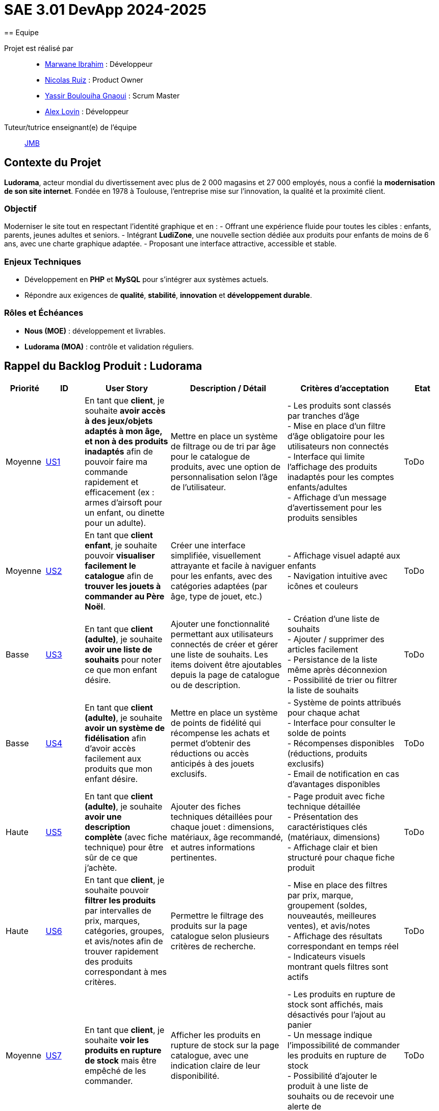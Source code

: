 = SAE 3.01 DevApp 2024-2025
== Equipe

Projet est réalisé par::

- https://github.com/Marwane-Ibrahim[Marwane Ibrahim] : Développeur
- https://github.com/NicolasRuiz2005[Nicolas Ruiz] : Product Owner
- https://github.com/yssrbnl[Yassir Boulouiha Gnaoui] : Scrum Master
- https://github.com/imalexlov1[Alex Lovin] : Développeur

Tuteur/tutrice enseignant(e) de l'équipe:: mailto:jean-michel.bruel@univ-tlse2.fr[JMB]

== Contexte du Projet

**Ludorama**, acteur mondial du divertissement avec plus de 2 000 magasins et 27 000 employés, nous a confié la **modernisation de son site internet**. Fondée en 1978 à Toulouse, l’entreprise mise sur l’innovation, la qualité et la proximité client.

=== Objectif

Moderniser le site tout en respectant l’identité graphique et en :
- Offrant une expérience fluide pour toutes les cibles : enfants, parents, jeunes adultes et seniors.
- Intégrant **LudiZone**, une nouvelle section dédiée aux produits pour enfants de moins de 6 ans, avec une charte graphique adaptée.
- Proposant une interface attractive, accessible et stable.

=== Enjeux Techniques

- Développement en **PHP** et **MySQL** pour s’intégrer aux systèmes actuels.
- Répondre aux exigences de **qualité**, **stabilité**, **innovation** et **développement durable**.

=== Rôles et Échéances

- **Nous (MOE)** : développement et livrables.
- **Ludorama (MOA)** : contrôle et validation réguliers.

== Rappel du Backlog Produit : Ludorama

[cols="1,1,2,3,3,1"]
|===
| **Priorité** | **ID** | **User Story** | **Description / Détail** | **Critères d'acceptation** | **Etat**

| Moyenne
| link:https://github.com/IUT-Blagnac/sae-3-01-devapp-2024-2025-g1b6/issues/5[US1]
| En tant que **client**, je souhaite **avoir accès à des jeux/objets adaptés à mon âge, et non à des produits inadaptés** afin de pouvoir faire ma commande rapidement et efficacement (ex : armes d’airsoft pour un enfant, ou dinette pour un adulte).
| Mettre en place un système de filtrage ou de tri par âge pour le catalogue de produits, avec une option de personnalisation selon l’âge de l’utilisateur.
| 
- Les produits sont classés par tranches d'âge +
- Mise en place d’un filtre d'âge obligatoire pour les utilisateurs non connectés +
- Interface qui limite l'affichage des produits inadaptés pour les comptes enfants/adultes +
- Affichage d’un message d’avertissement pour les produits sensibles
| ToDo

| Moyenne
| link:https://github.com/IUT-Blagnac/sae-3-01-devapp-2024-2025-g1b6/issues/3[US2]
| En tant que **client enfant**, je souhaite pouvoir **visualiser facilement le catalogue** afin de **trouver les jouets à commander au Père Noël**.
| Créer une interface simplifiée, visuellement attrayante et facile à naviguer pour les enfants, avec des catégories adaptées (par âge, type de jouet, etc.)
| 
- Affichage visuel adapté aux enfants +
- Navigation intuitive avec icônes et couleurs +
| ToDo

| Basse
| link:https://github.com/IUT-Blagnac/sae-3-01-devapp-2024-2025-g1b6/issues/1[US3]
| En tant que **client (adulte)**, je souhaite **avoir une liste de souhaits** pour noter ce que mon enfant désire.
| Ajouter une fonctionnalité permettant aux utilisateurs connectés de créer et gérer une liste de souhaits. Les items doivent être ajoutables depuis la page de catalogue ou de description.
| 
- Création d’une liste de souhaits +
- Ajouter / supprimer des articles facilement +
- Persistance de la liste même après déconnexion +
- Possibilité de trier ou filtrer la liste de souhaits 
| ToDo

| Basse
| link:https://github.com/IUT-Blagnac/sae-3-01-devapp-2024-2025-g1b6/issues/2[US4]
| En tant que **client (adulte)**, je souhaite **avoir un système de fidélisation** afin d’avoir accès facilement aux produits que mon enfant désire.
| Mettre en place un système de points de fidélité qui récompense les achats et permet d’obtenir des réductions ou accès anticipés à des jouets exclusifs.
| 
- Système de points attribués pour chaque achat +
- Interface pour consulter le solde de points +
- Récompenses disponibles (réductions, produits exclusifs) +
- Email de notification en cas d’avantages disponibles 
| ToDo

| Haute
| link:https://github.com/IUT-Blagnac/sae-3-01-devapp-2024-2025-g1b6/issues/4[US5]
| En tant que **client (adulte)**, je souhaite **avoir une description complète** (avec fiche technique) pour être sûr de ce que j’achète.
| Ajouter des fiches techniques détaillées pour chaque jouet : dimensions, matériaux, âge recommandé, et autres informations pertinentes.
| 
- Page produit avec fiche technique détaillée +
- Présentation des caractéristiques clés (matériaux, dimensions) +
- Affichage clair et bien structuré pour chaque fiche produit
| ToDo

| Haute
| link:https://github.com/IUT-Blagnac/sae-3-01-devapp-2024-2025-g1b6/issues/7[US6]
| En tant que **client**, je souhaite pouvoir **filtrer les produits** par intervalles de prix, marques, catégories, groupes, et avis/notes afin de trouver rapidement des produits correspondant à mes critères.
| Permettre le filtrage des produits sur la page catalogue selon plusieurs critères de recherche.
| 
- Mise en place des filtres par prix, marque, groupement (soldes, nouveautés, meilleures ventes), et avis/notes +
- Affichage des résultats correspondant en temps réel +
- Indicateurs visuels montrant quels filtres sont actifs
| ToDo

| Moyenne
| link:https://github.com/IUT-Blagnac/sae-3-01-devapp-2024-2025-g1b6/issues/7[US7]
| En tant que **client**, je souhaite **voir les produits en rupture de stock** mais être empêché de les commander.
| Afficher les produits en rupture de stock sur la page catalogue, avec une indication claire de leur disponibilité.
| 
- Les produits en rupture de stock sont affichés, mais désactivés pour l’ajout au panier +
- Un message indique l’impossibilité de commander les produits en rupture de stock +
- Possibilité d’ajouter le produit à une liste de souhaits ou de recevoir une alerte de réapprovisionnement
| ToDo

| Basse
| link:https://github.com/IUT-Blagnac/sae-3-01-devapp-2024-2025-g1b6/issues/9[US8]
| En tant que **client (adulte)**, je souhaite **pouvoir laisser un avis ou une note sur un produit acheté** dans une commande livrée afin de partager mon expérience.
| Ajouter une fonctionnalité pour laisser des avis et notes après livraison d’une commande contenant le produit.
| 
- Possibilité de déposer un avis après réception d'une commande +
- Affichage des avis et notes sur chaque fiche produit +
- Interface pour trier les avis (meilleurs, plus récents)
| ToDo

| Haute
| link:https://github.com/IUT-Blagnac/sae-3-01-devapp-2024-2025-g1b6/issues/10[US9]
| En tant que **client**, je souhaite **visualiser les produits regroupés** par catégorie spéciale (soldes, nouveautés, meilleures ventes, made in France) pour repérer plus facilement les produits intéressants.
| Ajouter une section dédiée aux groupes de produits sur la page d'accueil et dans les filtres de la page catalogue.
| 
- Présence des sections spéciales sur la page d'accueil (soldes, nouveautés, meilleures ventes, made in France) +
- Filtres de recherche spécifiques pour afficher chaque groupe +
- Indicateurs visuels pour chaque groupe sur les vignettes produit
| ToDo

| Basse
| link:https://github.com/IUT-Blagnac/sae-3-01-devapp-2024-2025-g1b6/issues/10[US10]
| En tant que **client**, je souhaite pouvoir **visualiser les variantes de produits (coloris et/ou tailles)** pour choisir le modèle qui convient le mieux à mes besoins.
| Afficher les variations de taille et de couleur sur chaque fiche produit lorsque plusieurs options sont disponibles.
| 
- Affichage des options de couleur et de taille sur la fiche produit +
- Sélection facile d'une variation et ajout direct au panier +
- Mise à jour de la disponibilité par variante (ex. taille ou couleur indisponible)
| ToDo

| Moyenne
| link:https://github.com/IUT-Blagnac/sae-3-01-devapp-2024-2025-g1b6/issues/12[US11]
| En tant que **gestionnaire de stock**, je souhaite **visualiser les quantités en stock (actuel, minimum, maximum)** pour optimiser les niveaux de réapprovisionnement.
| Mettre en place un tableau de bord permettant de suivre les quantités en stock, et signaler les articles nécessitant un réapprovisionnement.
| 
- Affichage des niveaux de stock actuels, minimum et maximum pour chaque produit +
- Notification pour le réapprovisionnement automatique lorsque le stock minimum est atteint +
- Interface de gestion des alertes pour les niveaux de stock
| ToDo

| Moyenne
| link:https://github.com/IUT-Blagnac/sae-3-01-devapp-2024-2025-g1b6/issues/13[US12]
| En tant que **client**, je souhaite **utiliser différents types de paiement** (CB, PayPal…) pour avoir plus de flexibilité au moment de payer ma commande.
| Intégrer plusieurs options de paiement sécurisées pour offrir aux utilisateurs différentes méthodes de paiement.
| 
- Options de paiement par carte bancaire, PayPal et autres options locales +
- Interface sécurisée pour le processus de paiement +
- Vérification automatique de la validité des informations de paiement
| ToDo

| Basse
| link:https://github.com/IUT-Blagnac/sae-3-01-devapp-2024-2025-g1b6/issues/14[US13]
| En tant que **client**, je souhaite **pouvoir commander des lots de produits** pour acheter des ensembles complets.
| Ajouter une fonctionnalité permettant de regrouper des produits en lot pour des achats groupés, avec des tarifs spéciaux.
| 
- Fiche produit dédiée pour les lots de produits (ex. lot de petites voitures) +
- Indication du contenu du lot sur la fiche produit +
- Tarification ajustée en fonction du lot
| ToDo

| Basse
| link:https://github.com/IUT-Blagnac/sae-3-01-devapp-2024-2025-g1b6/issues/15[US14]
| En tant que **client**, je souhaite **pouvoir voir des avis et notes clients** pour m'assurer de la qualité des produits avant de les acheter.
| Permettre aux clients d'accéder aux avis et aux notes des autres clients pour chaque produit sur la page de description.
| 
- Section dédiée aux avis clients et notes pour chaque produit +
- Tri des avis par pertinence, date ou note +
- Affichage d'une moyenne des notes sur la fiche produit
| ToDo

| Haute
| link:https://github.com/IUT-Blagnac/sae-3-01-devapp-2024-2025-g1b6/issues/16[US15]
| En tant que **client**, je souhaite pouvoir **chercher des produits par mots-clés ** afin de trouver rapidement les produits recherchés.
| Implémenter une barre de recherche simple.
| 
- Barre de recherche simple recherchant les mots clés dans les noms des différents produits +
| ToDo

| Moyenne
| link:https://github.com/IUT-Blagnac/sae-3-01-devapp-2024-2025-g1b6/issues/17[US16]
| En tant que **client**, je souhaite pouvoir **chercher des produits par mots-clés et filtres (prix, marques, notes)** afin de trouver rapidement les produits recherchés.
| Implémenter une barre de recherche avec des filtres combinés pour permettre des recherches précises et rapides.
| 
- Barre de recherche avec suggestions de mots-clés +
- Filtres avancés pour affiner les résultats (prix, notes, marques, etc.) +
- Affichage rapide des résultats en fonction des critères choisis
| ToDo


|===

== Tests d'acceptation

=== US1: Filtrage par âge

|===
| ID de Test | Test | Description du test | Critères d'acceptation

| **US1-T1** | Classement par tranches d'âge | Vérifier que les produits apparaissent dans les tranches d'âge appropriées. | Les produits doivent apparaître dans les tranches d'âge appropriées (ex: 0-3 ans, 4-6 ans, etc.).

| **US1-T2** | Filtre d'âge obligatoire pour utilisateurs non connectés | Vérifier que le filtre d'âge s'affiche automatiquement pour les utilisateurs non connectés avant l'affichage des produits. | Le filtre d'âge doit apparaître automatiquement pour les utilisateurs non connectés avant l'affichage des produits.

| **US1-T3** | Interface pour comptes enfants/adultes | Vérifier que les comptes enfants ne montrent pas de produits inadaptés et que les comptes adultes montrent tous les produits. | Les comptes enfants ne doivent pas afficher de produits inadaptés (ex: armes d’airsoft). Les comptes adultes doivent avoir accès à l'ensemble des produits.

| **US1-T4** | Message d'avertissement pour produits sensibles | Vérifier qu'un message d'avertissement clair s'affiche pour les produits sensibles. | Un message d'avertissement clair doit apparaître pour les produits sensibles, expliquant les restrictions ou les précautions nécessaires.
|===

=== US2: Interface adaptée aux enfants

|===
| ID de Test | Test | Description du test | Critères d'acceptation

| **US2-T1** | Affichage visuel adapté | Vérifier que l'interface utilise des icônes et des couleurs attrayantes pour les enfants. | L'interface doit utiliser des icônes et des couleurs attrayantes pour les enfants. Les catégories doivent être facilement compréhensibles par les enfants.

| **US2-T2** | Navigation intuitive | Vérifier que la navigation est simple et fluide pour les enfants. | La navigation doit être simple et fluide, permettant aux enfants de trouver rapidement les jouets.
|===

=== US3: Liste de souhaits

|===
| ID de Test | Test | Description du test | Critères d'acceptation

| **US3-T1** | Création de liste de souhaits | Vérifier que l'utilisateur peut ajouter des articles à la liste de souhaits depuis la page catalogue ou la page de description du produit. | L'utilisateur doit pouvoir ajouter des articles à la liste de souhaits depuis la page catalogue ou la page de description du produit.

| **US3-T2** | Gestion des articles dans la liste | Vérifier que les articles peuvent être ajoutés et supprimés facilement de la liste. | Les articles doivent pouvoir être ajoutés et supprimés facilement de la liste.

| **US3-T3** | Persistance de la liste | Vérifier que la liste de souhaits est sauvegardée et disponible après la déconnexion. | La liste de souhaits doit être sauvegardée et disponible même après la déconnexion de l'utilisateur.

| **US3-T4** | Tri et filtrage de la liste | Vérifier que l'utilisateur peut trier et filtrer les articles de la liste selon différents critères. | L'utilisateur doit pouvoir trier et filtrer les articles de la liste selon différents critères.
|===

=== US4: Programme de fidélité

|===
| ID de Test | Test | Description du test | Critères d'acceptation

| **US4-T1** | Système de points de fidélité | Vérifier que les points de fidélité sont correctement attribués pour chaque achat. | Les points de fidélité doivent être correctement attribués pour chaque achat.

| **US4-T2** | Consultation du solde de points | Vérifier que l'utilisateur peut consulter facilement son solde de points de fidélité. | L'utilisateur doit pouvoir consulter facilement son solde de points de fidélité.

| **US4-T3** | Récompenses et avantages | Vérifier que les récompenses sont clairement affichées et accessibles en fonction du solde de points. | Les récompenses doivent être clairement affichées et accessibles en fonction du solde de points. L'utilisateur doit recevoir des notifications par email lorsque des avantages sont disponibles.
|===

=== US5: Fiches techniques détaillées

|===
| ID de Test | Test | Description du test | Critères d'acceptation

| **US5-T1** | Fiche technique détaillée | Vérifier que les fiches techniques incluent des informations détaillées sur les dimensions, matériaux, âge recommandé, etc. | Les fiches techniques doivent inclure des informations détaillées sur les dimensions, matériaux, âge recommandé, etc.

| **US5-T2** | Présentation des caractéristiques clés | Vérifier que les caractéristiques clés sont clairement présentées et bien structurées sur chaque fiche produit. | Les caractéristiques clés doivent être clairement présentées et bien structurées sur chaque fiche produit.
|===

=== US6: Système de filtres

|===
| ID de Test | Test | Description du test | Critères d'acceptation

| **US6-T1** | Filtres de recherche | Vérifier que les filtres fonctionnent correctement et affichent les résultats correspondants en temps réel. | Les filtres doivent fonctionner correctement et afficher les résultats correspondants en temps réel.

| **US6-T2** | Indicateurs de filtres actifs | Vérifier que les filtres actifs sont clairement indiqués sur l'interface. | Les filtres actifs doivent être clairement indiqués sur l'interface, permettant à l'utilisateur de savoir quels critères sont appliqués.
|===

=== US7: Gestion des produits en rupture de stock

|===
| ID de Test | Test | Description du test | Critères d'acceptation

| **US7-T1** | Affichage des produits en rupture de stock | Vérifier que les produits en rupture de stock sont affichés mais désactivés pour l'ajout au panier. | Les produits en rupture de stock doivent être affichés, mais désactivés pour l'ajout au panier.

| **US7-T2** | Message d'indisponibilité | Vérifier qu'un message clair indique l'impossibilité de commander les produits en rupture de stock. | Un message clair doit indiquer l'impossibilité de commander les produits en rupture de stock.

| **US7-T3** | Alerte de réapprovisionnement | Vérifier que l'utilisateur peut ajouter le produit à une liste de souhaits ou recevoir une alerte lorsqu'il est à nouveau disponible. | L'utilisateur doit pouvoir ajouter le produit à une liste de souhaits ou recevoir une alerte lorsqu'il est à nouveau disponible.
|===

=== US8: Avis et notations

|===
| ID de Test | Test | Description du test | Critères d'acceptation

| **US8-T1** | Déposer un avis après réception | Vérifier que les utilisateurs peuvent laisser un avis ou une note après avoir reçu leur commande. | Les utilisateurs doivent pouvoir laisser un avis ou une note après avoir reçu leur commande.

| **US8-T2** | Affichage des avis et notes | Vérifier que les avis et notes sont visibles sur chaque fiche produit. | Les avis et notes doivent être visibles sur chaque fiche produit.

| **US8-T3** | Tri des avis | Vérifier que les utilisateurs peuvent trier les avis par différents critères. | Les utilisateurs doivent pouvoir trier les avis par différents critères, tels que les meilleurs avis ou les plus récents.
|===

=== US9: Sections spéciales

|===
| ID de Test | Test | Description du test | Critères d'acceptation

| **US9-T1** | Sections spéciales sur la page d'accueil | Vérifier que les sections spéciales sont clairement visibles et accessibles depuis la page d'accueil. | Les sections spéciales doivent être clairement visibles et accessibles depuis la page d'accueil.

| **US9-T2** | Filtres spécifiques pour chaque groupe | Vérifier que les filtres permettent d'afficher uniquement les produits des catégories spéciales sélectionnées. | Les filtres doivent permettre d'afficher uniquement les produits des catégories spéciales sélectionnées.

| **US9-T3** | Indicateurs visuels sur les vignettes produit | Vérifier que les vignettes produit affichent des indicateurs visuels pour les catégories spéciales. | Les vignettes produit doivent afficher des indicateurs visuels pour les catégories spéciales (soldes, nouveautés, meilleures ventes, made in France).
|===

=== US10: Variantes de produit

|===
| ID de Test | Test | Description du test | Critères d'acceptation

| **US10-T1** | Affichage des options de couleur et de taille | Vérifier que les options de couleur et de taille sont clairement affichées sur la fiche produit. | Les options de couleur et de taille doivent être clairement affichées sur la fiche produit.

| **US10-T2** | Sélection et ajout au panier | Vérifier que les utilisateurs peuvent sélectionner une variante et l'ajouter directement au panier. | Les utilisateurs doivent pouvoir sélectionner une variante et l'ajouter directement au panier.

| **US10-T3** | Disponibilité par variante | Vérifier que la disponibilité des variantes est mise à jour en temps réel. | La disponibilité des variantes doit être mise à jour en temps réel, indiquant les tailles ou couleurs indisponibles.
|===

=== US11: Gestion des quantités en stock

|===
| ID de Test | Test | Description du test | Critères d'acceptation

| **US11-T1** | Affichage des niveaux de stock | Vérifier que les niveaux de stock actuels, minimum et maximum sont affichés pour chaque produit. | Les niveaux de stock actuels, minimum et maximum doivent être affichés pour chaque produit.

| **US11-T2** | Notification de réapprovisionnement | Vérifier que des notifications pour le réapprovisionnement sont générées automatiquement lorsque le stock minimum est atteint. | Les notifications de réapprovisionnement doivent être générées automatiquement lorsque le stock minimum est atteint.

| **US11-T3** | Interface de gestion des alertes | Vérifier que l'interface permet de gérer les alertes de niveaux de stock. | L'interface doit permettre de gérer les alertes de niveaux de stock.
|===

=== US12: Options de paiement

|===
| ID de Test | Test | Description du test | Critères d'acceptation

| **US12-T1** | Options de paiement disponibles | Vérifier que les options de paiement par carte bancaire, PayPal et autres sont disponibles. | Les options de paiement par carte bancaire, PayPal et autres doivent être disponibles.

| **US12-T2** | Interface de paiement sécurisée | Vérifier que l'interface de paiement est sécurisée. | L'interface de paiement doit être sécurisée.

| **US12-T3** | Vérification des informations de paiement | Vérifier que les informations de paiement sont vérifiées automatiquement. | Les informations de paiement doivent être vérifiées automatiquement.
|===

=== US13: Commande de lots de produits

|===
| ID de Test | Test | Description du test | Critères d'acceptation

| **US13-T1** | Fiche produit pour les lots | Vérifier que les fiches produits dédiées aux lots sont disponibles. | Les fiches produits dédiées aux lots doivent être disponibles.

| **US13-T2** | Contenu du lot | Vérifier que le contenu du lot est indiqué sur la fiche produit. | Le contenu du lot doit être indiqué sur la fiche produit.

| **US13-T3** | Tarification des lots | Vérifier que la tarification est ajustée en fonction du lot. | La tarification doit être ajustée en fonction du lot.
|===

=== US14: Avis et notes clients

|===
| ID de Test | Test | Description du test | Critères d'acceptation

| **US14-T1** | Section avis et notes | Vérifier que chaque produit a une section dédiée aux avis et notes clients. | Chaque produit doit avoir une section dédiée aux avis et notes clients.

| **US14-T2** | Tri des avis | Vérifier que les avis peuvent être triés par pertinence, date ou note. | Les avis doivent pouvoir être triés par pertinence, date ou note.

| **US14-T3** | Affichage de la moyenne des notes | Vérifier que la moyenne des notes est affichée sur la fiche produit. | La moyenne des notes doit être affichée sur la fiche produit.
|===

=== US15: Recherche par mots-clés

|===
| ID de Test | Test | Description du test | Critères d'acceptation

| **US15-T1** | Barre de recherche | Vérifier que la barre de recherche permet de chercher des produits par mots-clés. | La barre de recherche doit permettre de chercher des produits par mots-clés.
|===

=== US16: Recherche par mots-clés et filtres

|===
| ID de Test | Test | Description du test | Critères d'acceptation

| **US16-T1** | Suggestions de mots-clés | Vérifier que la barre de recherche propose des suggestions de mots-clés. | La barre de recherche doit proposer des suggestions de mots-clés.

| **US16-T2** | Filtres avancés | Vérifier que les filtres permettent d'affiner les résultats par prix, notes, marques, etc. | Les filtres doivent permettre d'affiner les résultats par prix, notes, marques, etc.

| **US16-T3** | Affichage rapide des résultats | Vérifier que les résultats sont affichés rapidement en fonction des critères choisis. | Les résultats doivent être affichés rapidement en fonction des critères choisis.
|===

== Conclusion

Ces tests d'acceptation permettent de garantir que chaque user story répond aux critères d'acceptabilité définis dans le backlog produit. Ils assurent également que le produit final livré à Ludorama est conforme aux attentes et aux besoins des utilisateurs finaux.
